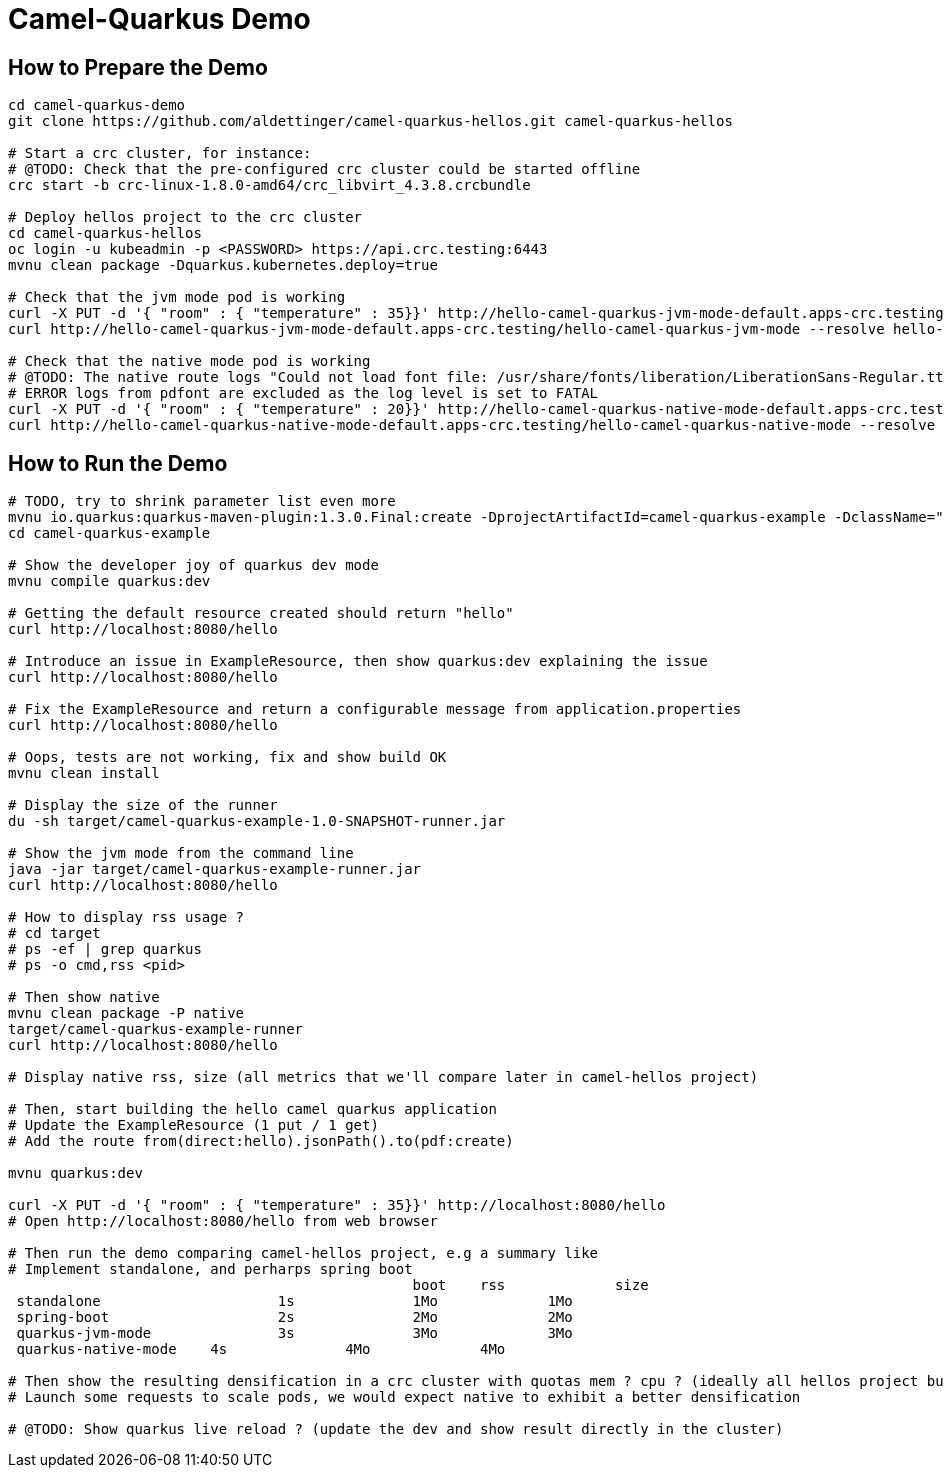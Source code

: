 = Camel-Quarkus Demo

== How to Prepare the Demo

[source,shell]
----
cd camel-quarkus-demo
git clone https://github.com/aldettinger/camel-quarkus-hellos.git camel-quarkus-hellos

# Start a crc cluster, for instance:
# @TODO: Check that the pre-configured crc cluster could be started offline
crc start -b crc-linux-1.8.0-amd64/crc_libvirt_4.3.8.crcbundle

# Deploy hellos project to the crc cluster
cd camel-quarkus-hellos
oc login -u kubeadmin -p <PASSWORD> https://api.crc.testing:6443
mvnu clean package -Dquarkus.kubernetes.deploy=true

# Check that the jvm mode pod is working
curl -X PUT -d '{ "room" : { "temperature" : 35}}' http://hello-camel-quarkus-jvm-mode-default.apps-crc.testing/hello-camel-quarkus-jvm-mode --resolve hello-camel-quarkus-jvm-mode-default.apps-crc.testing:$(crc ip)
curl http://hello-camel-quarkus-jvm-mode-default.apps-crc.testing/hello-camel-quarkus-jvm-mode --resolve hello-camel-quarkus-jvm-mode-default.apps-crc.testing:$(crc ip)

# Check that the native mode pod is working
# @TODO: The native route logs "Could not load font file: /usr/share/fonts/liberation/LiberationSans-Regular.ttf"
# ERROR logs from pdfont are excluded as the log level is set to FATAL
curl -X PUT -d '{ "room" : { "temperature" : 20}}' http://hello-camel-quarkus-native-mode-default.apps-crc.testing/hello-camel-quarkus-native-mode --resolve hello-camel-quarkus-native-mode-default.apps-crc.testing:$(crc ip)
curl http://hello-camel-quarkus-native-mode-default.apps-crc.testing/hello-camel-quarkus-native-mode --resolve hello-camel-quarkus-native-mode-default.apps-crc.testing:$(crc ip)
----

== How to Run the Demo

[source,shell]
----
# TODO, try to shrink parameter list even more
mvnu io.quarkus:quarkus-maven-plugin:1.3.0.Final:create -DprojectArtifactId=camel-quarkus-example -DclassName="org.apache.camel.quarkus.example.ExampleResource" -Dextensions="camel-quarkus-direct"
cd camel-quarkus-example

# Show the developer joy of quarkus dev mode
mvnu compile quarkus:dev

# Getting the default resource created should return "hello"
curl http://localhost:8080/hello

# Introduce an issue in ExampleResource, then show quarkus:dev explaining the issue
curl http://localhost:8080/hello

# Fix the ExampleResource and return a configurable message from application.properties
curl http://localhost:8080/hello

# Oops, tests are not working, fix and show build OK
mvnu clean install

# Display the size of the runner
du -sh target/camel-quarkus-example-1.0-SNAPSHOT-runner.jar

# Show the jvm mode from the command line 
java -jar target/camel-quarkus-example-runner.jar
curl http://localhost:8080/hello

# How to display rss usage ?
# cd target
# ps -ef | grep quarkus
# ps -o cmd,rss <pid>

# Then show native
mvnu clean package -P native
target/camel-quarkus-example-runner
curl http://localhost:8080/hello

# Display native rss, size (all metrics that we'll compare later in camel-hellos project)

# Then, start building the hello camel quarkus application
# Update the ExampleResource (1 put / 1 get)
# Add the route from(direct:hello).jsonPath().to(pdf:create)

mvnu quarkus:dev

curl -X PUT -d '{ "room" : { "temperature" : 35}}' http://localhost:8080/hello
# Open http://localhost:8080/hello from web browser

# Then run the demo comparing camel-hellos project, e.g a summary like
# Implement standalone, and perharps spring boot
						boot	rss		size
 standalone			1s		1Mo		1Mo
 spring-boot			2s		2Mo		2Mo
 quarkus-jvm-mode		3s		3Mo		3Mo
 quarkus-native-mode	4s		4Mo		4Mo

# Then show the resulting densification in a crc cluster with quotas mem ? cpu ? (ideally all hellos project but could be only jvm vs native)
# Launch some requests to scale pods, we would expect native to exhibit a better densification

# @TODO: Show quarkus live reload ? (update the dev and show result directly in the cluster)
----